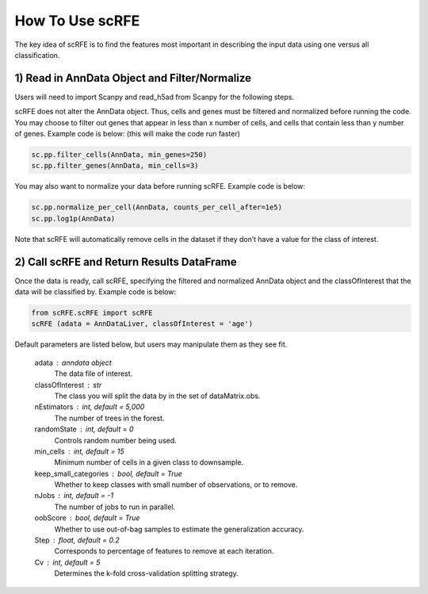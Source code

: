 How To Use scRFE
====================================
The key idea of scRFE is to find the features most important in describing the input data using one versus all classification.

1) **Read in AnnData Object and Filter/Normalize**
~~~~~~~~~~~~~~~~~~~~~~~~~~~~~~~~~~~~~~~~~~~~~~~~~~~~~~~~~~~~~~~~

Users will need to import Scanpy and read_h5ad from Scanpy for the following steps.

scRFE does not alter the AnnData object.
Thus, cells and genes must be filtered and normalized before running the code.
You may choose to filter out genes that appear in less than x number of cells, and cells that contain less than y number of genes.
Example code is below: (this will make the code run faster)


.. code:: bash

  sc.pp.filter_cells(AnnData, min_genes=250)
  sc.pp.filter_genes(AnnData, min_cells=3)


..

You may also want to normalize your data before running scRFE. Example code is below:

.. code:: bash

  sc.pp.normalize_per_cell(AnnData, counts_per_cell_after=1e5)
  sc.pp.log1p(AnnData)


..

Note that scRFE will automatically remove cells in the dataset if they don’t have a value for the class of interest.

2) **Call scRFE and Return Results DataFrame**
~~~~~~~~~~~~~~~~~~~~~~~~~~~~~~~~~~~~~~~~~~~~~~~~~~~~~~~~~~~~~~~~~~~~~~~~
Once the data is ready, call scRFE, specifying the filtered and normalized
AnnData object and the classOfInterest that the data will be classified by.
Example code is below:

.. code:: bash

    from scRFE.scRFE import scRFE
    scRFE (adata = AnnDataLiver, classOfInterest = 'age')


..


Default parameters are listed below, but users may manipulate them as they see fit.

    adata : anndata object
        The data file of interest.
    classOfInterest : str
        The class you will split the data by in the set of dataMatrix.obs.
    nEstimators : int, default = 5,000
        The number of trees in the forest.
    randomState : int, default = 0
        Controls random number being used.
    min_cells : int, default = 15
        Minimum number of cells in a given class to downsample.
    keep_small_categories : bool, default = True
        Whether to keep classes with small number of observations, or to remove.
    nJobs : int, default = -1
        The number of jobs to run in parallel.
    oobScore : bool, default = True
        Whether to use out-of-bag samples to estimate the generalization accuracy.
    Step : float, default = 0.2
        Corresponds to percentage of features to remove at each iteration.
    Cv : int, default = 5
        Determines the k-fold cross-validation splitting strategy.
